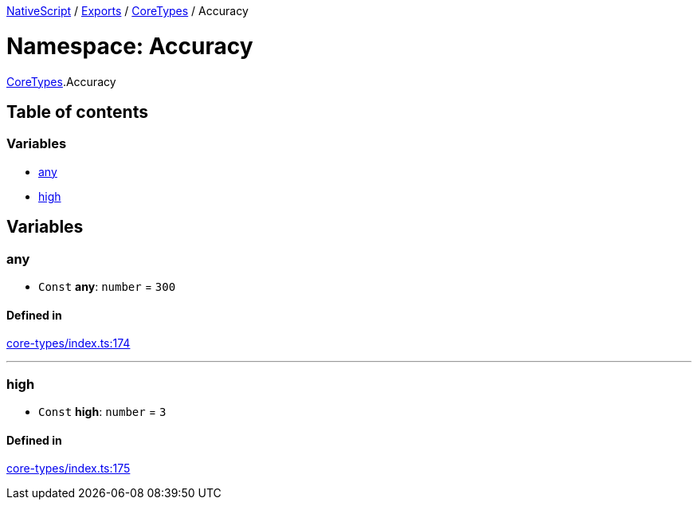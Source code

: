 

xref:../README.adoc[NativeScript] / xref:../modules.adoc[Exports] / xref:CoreTypes.adoc[CoreTypes] / Accuracy

= Namespace: Accuracy

xref:CoreTypes.adoc[CoreTypes].Accuracy

== Table of contents

=== Variables

* link:CoreTypes.Accuracy.md#any[any]
* link:CoreTypes.Accuracy.md#high[high]

== Variables

[#any]
=== any

• `Const` *any*: `number` = `300`

==== Defined in

https://github.com/NativeScript/NativeScript/blob/02d4834bd/packages/core/core-types/index.ts#L174[core-types/index.ts:174]

'''

[#high]
=== high

• `Const` *high*: `number` = `3`

==== Defined in

https://github.com/NativeScript/NativeScript/blob/02d4834bd/packages/core/core-types/index.ts#L175[core-types/index.ts:175]
